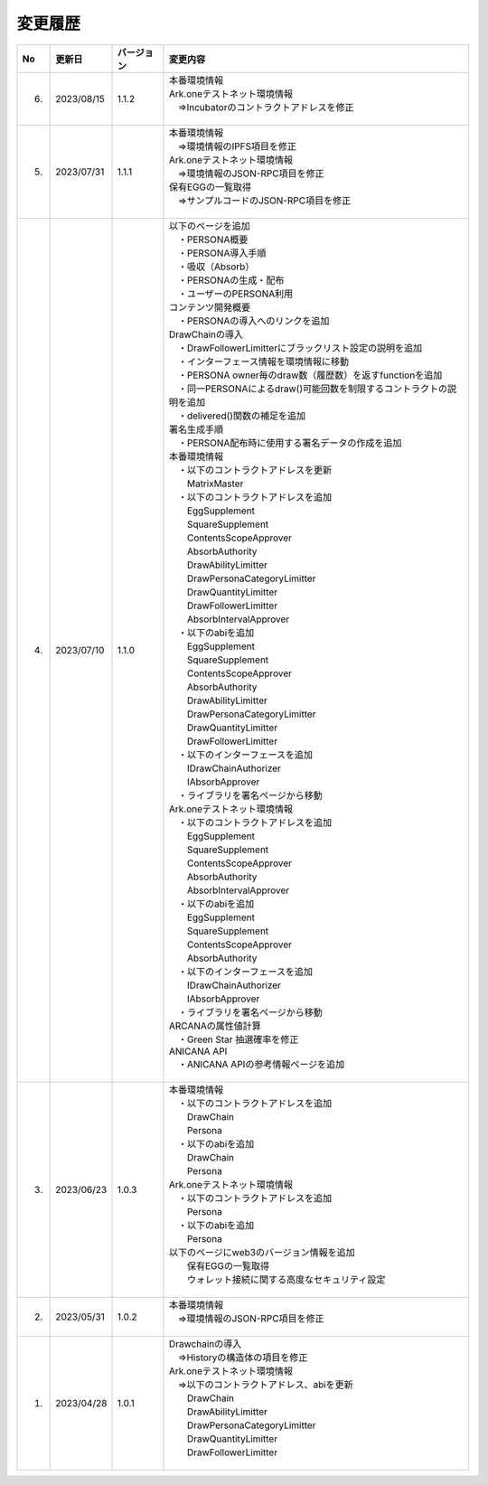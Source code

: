 ###########################
変更履歴
###########################

.. csv-table::
    :header-rows: 1
    :align: center

    "No", "更新日", "バージョン", "変更内容"
    "6.", "2023/08/15", "1.1.2", "| 本番環境情報
    | Ark.oneテストネット環境情報
    | 　⇒Incubatorのコントラクトアドレスを修正
    | 　"
    "5.", "2023/07/31", "1.1.1", "| 本番環境情報
    | 　⇒環境情報のIPFS項目を修正
    | Ark.oneテストネット環境情報
    | 　⇒環境情報のJSON-RPC項目を修正
    | 保有EGGの一覧取得
    | 　⇒サンプルコードのJSON-RPC項目を修正
    | 　"
    "4.", "2023/07/10", "1.1.0", "| 以下のページを追加
    | 　・PERSONA概要
    | 　・PERSONA導入手順
    | 　・吸収（Absorb）
    | 　・PERSONAの生成・配布
    | 　・ユーザーのPERSONA利用
    | コンテンツ開発概要
    | 　・PERSONAの導入へのリンクを追加
    | DrawChainの導入
    | 　・DrawFollowerLimitterにブラックリスト設定の説明を追加
    | 　・インターフェース情報を環境情報に移動
    | 　・PERSONA owner毎のdraw数（履歴数）を返すfunctionを追加
    | 　・同一PERSONAによるdraw()可能回数を制限するコントラクトの説明を追加
    | 　・delivered()関数の補足を追加
    | 署名生成手順
    | 　・PERSONA配布時に使用する署名データの作成を追加
    | 本番環境情報
    | 　・以下のコントラクトアドレスを更新
    | 　　MatrixMaster
    | 　・以下のコントラクトアドレスを追加
    | 　　EggSupplement
    | 　　SquareSupplement
    | 　　ContentsScopeApprover
    | 　　AbsorbAuthority
    | 　　DrawAbilityLimitter
    | 　　DrawPersonaCategoryLimitter
    | 　　DrawQuantityLimitter
    | 　　DrawFollowerLimitter
    | 　　AbsorbIntervalApprover
    | 　・以下のabiを追加
    | 　　EggSupplement
    | 　　SquareSupplement
    | 　　ContentsScopeApprover
    | 　　AbsorbAuthority
    | 　　DrawAbilityLimitter
    | 　　DrawPersonaCategoryLimitter
    | 　　DrawQuantityLimitter
    | 　　DrawFollowerLimitter
    | 　・以下のインターフェースを追加
    | 　　IDrawChainAuthorizer
    | 　　IAbsorbApprover
    | 　・ライブラリを署名ページから移動
    | Ark.oneテストネット環境情報
    | 　・以下のコントラクトアドレスを追加
    | 　　EggSupplement
    | 　　SquareSupplement
    | 　　ContentsScopeApprover
    | 　　AbsorbAuthority
    | 　　AbsorbIntervalApprover
    | 　・以下のabiを追加
    | 　　EggSupplement
    | 　　SquareSupplement
    | 　　ContentsScopeApprover
    | 　　AbsorbAuthority
    | 　・以下のインターフェースを追加
    | 　　IDrawChainAuthorizer
    | 　　IAbsorbApprover
    | 　・ライブラリを署名ページから移動
    | ARCANAの属性値計算
    | 　・Green Star 抽選確率を修正
    | ANICANA API
    | 　・ANICANA APIの参考情報ページを追加
    | 　"
    "3.", "2023/06/23", "1.0.3", "| 本番環境情報
    | 　・以下のコントラクトアドレスを追加
    | 　　DrawChain
    | 　　Persona
    | 　・以下のabiを追加
    | 　　DrawChain
    | 　　Persona
    | Ark.oneテストネット環境情報
    | 　・以下のコントラクトアドレスを追加
    | 　　Persona
    | 　・以下のabiを追加
    | 　　Persona
    | 以下のページにweb3のバージョン情報を追加
    | 　　保有EGGの一覧取得
    | 　　ウォレット接続に関する高度なセキュリティ設定
    | 　"
    "2.", "2023/05/31", "1.0.2", "| 本番環境情報
    | 　⇒環境情報のJSON-RPC項目を修正
    | 　"
    "1.", "2023/04/28", "1.0.1", "| Drawchainの導入
    | 　⇒Historyの構造体の項目を修正
    | Ark.oneテストネット環境情報
    | 　⇒以下のコントラクトアドレス、abiを更新
    | 　　DrawChain
    | 　　DrawAbilityLimitter
    | 　　DrawPersonaCategoryLimitter
    | 　　DrawQuantityLimitter
    | 　　DrawFollowerLimitter
    | 　"